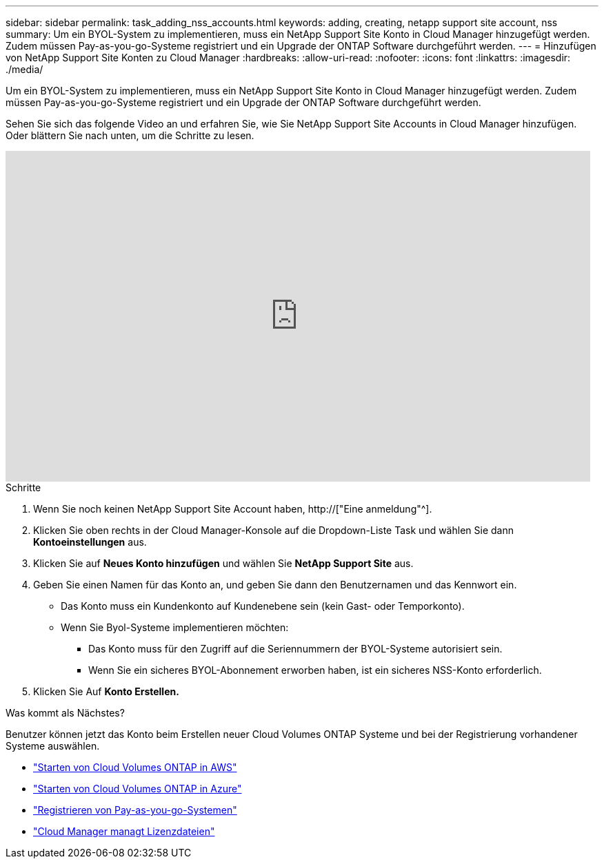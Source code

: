 ---
sidebar: sidebar 
permalink: task_adding_nss_accounts.html 
keywords: adding, creating, netapp support site account, nss 
summary: Um ein BYOL-System zu implementieren, muss ein NetApp Support Site Konto in Cloud Manager hinzugefügt werden. Zudem müssen Pay-as-you-go-Systeme registriert und ein Upgrade der ONTAP Software durchgeführt werden. 
---
= Hinzufügen von NetApp Support Site Konten zu Cloud Manager
:hardbreaks:
:allow-uri-read: 
:nofooter: 
:icons: font
:linkattrs: 
:imagesdir: ./media/


[role="lead"]
Um ein BYOL-System zu implementieren, muss ein NetApp Support Site Konto in Cloud Manager hinzugefügt werden. Zudem müssen Pay-as-you-go-Systeme registriert und ein Upgrade der ONTAP Software durchgeführt werden.

Sehen Sie sich das folgende Video an und erfahren Sie, wie Sie NetApp Support Site Accounts in Cloud Manager hinzufügen. Oder blättern Sie nach unten, um die Schritte zu lesen.

video::V2fLTyztqYQ[youtube,width=848,height=480]
.Schritte
. Wenn Sie noch keinen NetApp Support Site Account haben, http://["Eine anmeldung"^].
. Klicken Sie oben rechts in der Cloud Manager-Konsole auf die Dropdown-Liste Task und wählen Sie dann *Kontoeinstellungen* aus.
. Klicken Sie auf *Neues Konto hinzufügen* und wählen Sie *NetApp Support Site* aus.
. Geben Sie einen Namen für das Konto an, und geben Sie dann den Benutzernamen und das Kennwort ein.
+
** Das Konto muss ein Kundenkonto auf Kundenebene sein (kein Gast- oder Temporkonto).
** Wenn Sie Byol-Systeme implementieren möchten:
+
*** Das Konto muss für den Zugriff auf die Seriennummern der BYOL-Systeme autorisiert sein.
*** Wenn Sie ein sicheres BYOL-Abonnement erworben haben, ist ein sicheres NSS-Konto erforderlich.




. Klicken Sie Auf *Konto Erstellen.*


.Was kommt als Nächstes?
Benutzer können jetzt das Konto beim Erstellen neuer Cloud Volumes ONTAP Systeme und bei der Registrierung vorhandener Systeme auswählen.

* link:task_deploying_otc_aws.html["Starten von Cloud Volumes ONTAP in AWS"]
* link:task_deploying_otc_azure.html["Starten von Cloud Volumes ONTAP in Azure"]
* link:task_registering.html["Registrieren von Pay-as-you-go-Systemen"]
* link:concept_licensing.html["Cloud Manager managt Lizenzdateien"]


